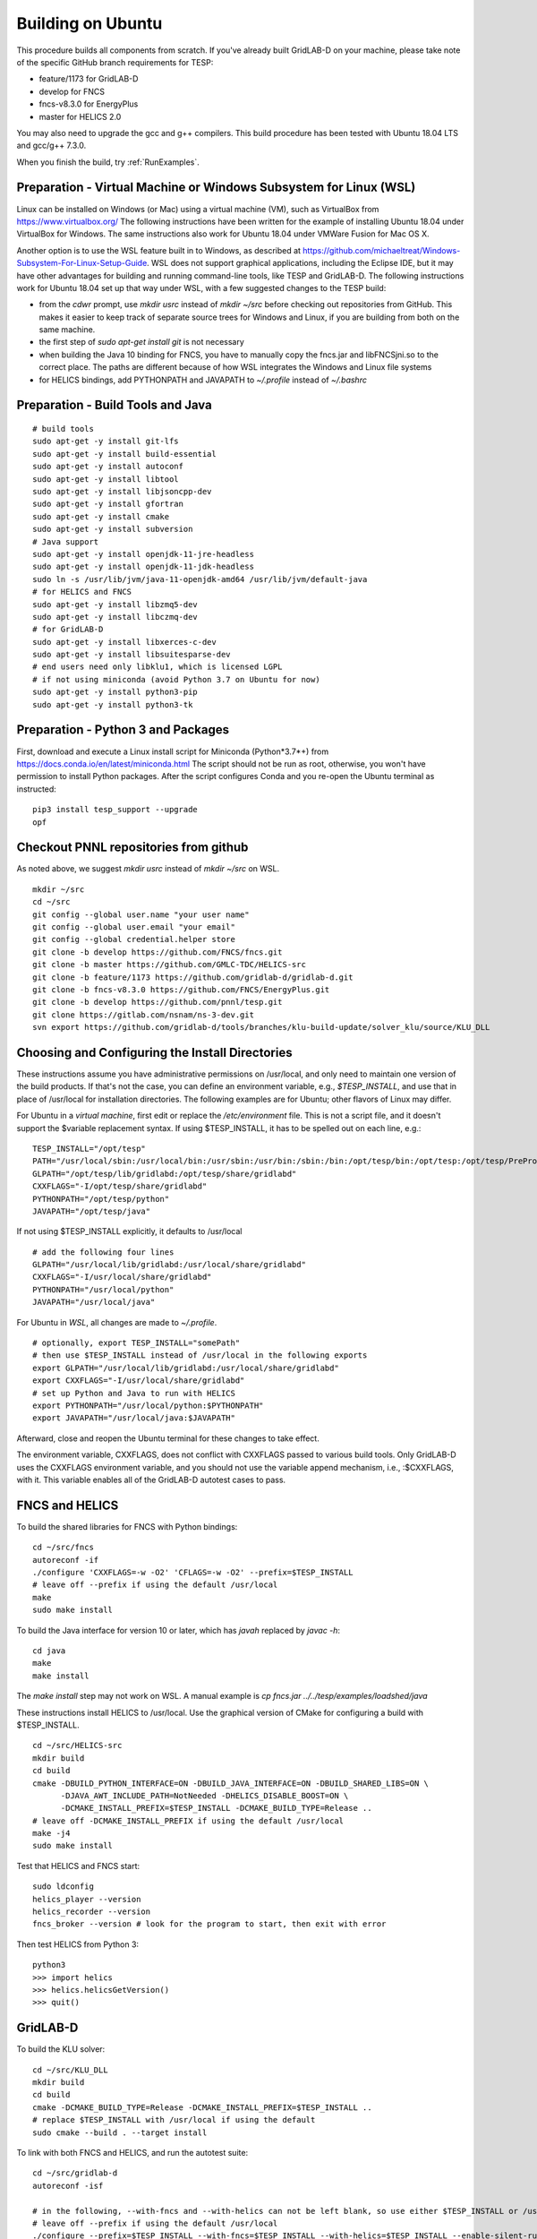 Building on Ubuntu
------------------

This procedure builds all components from scratch. If you've already
built GridLAB-D on your machine, please take note of the specific
GitHub branch requirements for TESP:

- feature/1173 for GridLAB-D
- develop for FNCS
- fncs-v8.3.0 for EnergyPlus
- master for HELICS 2.0

You may also need to upgrade the gcc and g++ compilers. This build 
procedure has been tested with Ubuntu 18.04 LTS and gcc/g++ 7.3.0.

When you finish the build, try :ref:`RunExamples`.

Preparation - Virtual Machine or Windows Subsystem for Linux (WSL)
~~~~~~~~~~~~~~~~~~~~~~~~~~~~~~~~~~~~~~~~~~~~~~~~~~~~~~~~~~~~~~~~~~

Linux can be installed on Windows (or Mac) using a virtual machine (VM), such as
VirtualBox from https://www.virtualbox.org/ The following instructions have
been written for the example of installing Ubuntu 18.04 under VirtualBox for Windows.
The same instructions also work for Ubuntu 18.04 under VMWare Fusion for Mac OS X.

Another option is to use the WSL feature built in to Windows, as described at
https://github.com/michaeltreat/Windows-Subsystem-For-Linux-Setup-Guide. WSL does not support
graphical applications, including the Eclipse IDE, but it may have other advantages for
building and running command-line tools, like TESP and GridLAB-D. The following
instructions work for Ubuntu 18.04 set up that way under WSL, with a few suggested 
changes to the TESP build:

- from the *cdwr* prompt, use *mkdir usrc* instead of *mkdir ~/src* before checking out repositories from GitHub. This makes it easier to keep track of separate source trees for Windows and Linux, if you are building from both on the same machine.
- the first step of *sudo apt-get install git* is not necessary
- when building the Java 10 binding for FNCS, you have to manually copy the fncs.jar and libFNCSjni.so to the correct place. The paths are different because of how WSL integrates the Windows and Linux file systems
- for HELICS bindings, add PYTHONPATH and JAVAPATH to *~/.profile* instead of *~/.bashrc*

Preparation - Build Tools and Java
~~~~~~~~~~~~~~~~~~~~~~~~~~~~~~~~~~

::

 # build tools
 sudo apt-get -y install git-lfs
 sudo apt-get -y install build-essential
 sudo apt-get -y install autoconf
 sudo apt-get -y install libtool
 sudo apt-get -y install libjsoncpp-dev
 sudo apt-get -y install gfortran
 sudo apt-get -y install cmake
 sudo apt-get -y install subversion
 # Java support
 sudo apt-get -y install openjdk-11-jre-headless
 sudo apt-get -y install openjdk-11-jdk-headless
 sudo ln -s /usr/lib/jvm/java-11-openjdk-amd64 /usr/lib/jvm/default-java
 # for HELICS and FNCS
 sudo apt-get -y install libzmq5-dev
 sudo apt-get -y install libczmq-dev
 # for GridLAB-D
 sudo apt-get -y install libxerces-c-dev
 sudo apt-get -y install libsuitesparse-dev
 # end users need only libklu1, which is licensed LGPL
 # if not using miniconda (avoid Python 3.7 on Ubuntu for now)
 sudo apt-get -y install python3-pip
 sudo apt-get -y install python3-tk

Preparation - Python 3 and Packages
~~~~~~~~~~~~~~~~~~~~~~~~~~~~~~~~~~~

First, download and execute a Linux install script for Miniconda (Python*3.7*+) 
from https://docs.conda.io/en/latest/miniconda.html  The script should not be
run as root, otherwise, you won't have permission to install Python packages.
After the script configures Conda and you re-open the Ubuntu terminal as instructed:

::

 pip3 install tesp_support --upgrade
 opf 

Checkout PNNL repositories from github
~~~~~~~~~~~~~~~~~~~~~~~~~~~~~~~~~~~~~~

As noted above, we suggest *mkdir usrc* instead of *mkdir ~/src* on WSL.

::

 mkdir ~/src
 cd ~/src
 git config --global user.name "your user name"
 git config --global user.email "your email"
 git config --global credential.helper store
 git clone -b develop https://github.com/FNCS/fncs.git
 git clone -b master https://github.com/GMLC-TDC/HELICS-src
 git clone -b feature/1173 https://github.com/gridlab-d/gridlab-d.git
 git clone -b fncs-v8.3.0 https://github.com/FNCS/EnergyPlus.git
 git clone -b develop https://github.com/pnnl/tesp.git
 git clone https://gitlab.com/nsnam/ns-3-dev.git
 svn export https://github.com/gridlab-d/tools/branches/klu-build-update/solver_klu/source/KLU_DLL

Choosing and Configuring the Install Directories
~~~~~~~~~~~~~~~~~~~~~~~~~~~~~~~~~~~~~~~~~~~~~~~~

These instructions assume you have administrative permissions on /usr/local, and only
need to maintain one version of the build products.  If that's not the case, you
can define an environment variable, e.g., *$TESP_INSTALL*, and use that in place of
/usr/local for installation directories. The following examples are for Ubuntu; 
other flavors of Linux may differ.

For Ubuntu in a *virtual machine*, first edit or replace the */etc/environment* file.
This is not a script file, and it doesn't support the $variable replacement syntax. If using
$TESP_INSTALL, it has to be spelled out on each line, e.g.:

::

 TESP_INSTALL="/opt/tesp"
 PATH="/usr/local/sbin:/usr/local/bin:/usr/sbin:/usr/bin:/sbin:/bin:/opt/tesp/bin:/opt/tesp:/opt/tesp/PreProcess:/opt/tesp/PostProcess"
 GLPATH="/opt/tesp/lib/gridlabd:/opt/tesp/share/gridlabd"
 CXXFLAGS="-I/opt/tesp/share/gridlabd"
 PYTHONPATH="/opt/tesp/python"
 JAVAPATH="/opt/tesp/java"

If not using $TESP_INSTALL explicitly, it defaults to /usr/local

::

 # add the following four lines
 GLPATH="/usr/local/lib/gridlabd:/usr/local/share/gridlabd"
 CXXFLAGS="-I/usr/local/share/gridlabd"
 PYTHONPATH="/usr/local/python"
 JAVAPATH="/usr/local/java"

For Ubuntu in *WSL*, all changes are made to *~/.profile*.

::

 # optionally, export TESP_INSTALL="somePath"
 # then use $TESP_INSTALL instead of /usr/local in the following exports
 export GLPATH="/usr/local/lib/gridlabd:/usr/local/share/gridlabd"
 export CXXFLAGS="-I/usr/local/share/gridlabd"
 # set up Python and Java to run with HELICS
 export PYTHONPATH="/usr/local/python:$PYTHONPATH"
 export JAVAPATH="/usr/local/java:$JAVAPATH"

Afterward, close and reopen the Ubuntu terminal for these changes to take effect.

The environment variable, CXXFLAGS, does not conflict with CXXFLAGS passed to various
build tools. Only GridLAB-D uses the CXXFLAGS environment variable, and you should
not use the variable append mechanism, i.e., :$CXXFLAGS, with it. This variable
enables all of the GridLAB-D autotest cases to pass.

FNCS and HELICS
~~~~~~~~~~~~~~~

To build the shared libraries for FNCS with Python bindings:

::

 cd ~/src/fncs
 autoreconf -if
 ./configure 'CXXFLAGS=-w -O2' 'CFLAGS=-w -O2' --prefix=$TESP_INSTALL
 # leave off --prefix if using the default /usr/local
 make
 sudo make install

To build the Java interface for version 10 or later, which has *javah* replaced by *javac -h*:

::

 cd java
 make
 make install

The *make install* step may not work on WSL. A manual example is *cp fncs.jar ../../tesp/examples/loadshed/java*

These instructions install HELICS to /usr/local. Use the graphical version of CMake 
for configuring a build with $TESP_INSTALL.

::

 cd ~/src/HELICS-src
 mkdir build
 cd build
 cmake -DBUILD_PYTHON_INTERFACE=ON -DBUILD_JAVA_INTERFACE=ON -DBUILD_SHARED_LIBS=ON \
       -DJAVA_AWT_INCLUDE_PATH=NotNeeded -DHELICS_DISABLE_BOOST=ON \
       -DCMAKE_INSTALL_PREFIX=$TESP_INSTALL -DCMAKE_BUILD_TYPE=Release ..
 # leave off -DCMAKE_INSTALL_PREFIX if using the default /usr/local
 make -j4
 sudo make install

Test that HELICS and FNCS start:

::

 sudo ldconfig
 helics_player --version
 helics_recorder --version
 fncs_broker --version # look for the program to start, then exit with error

Then test HELICS from Python 3:

::

 python3
 >>> import helics
 >>> helics.helicsGetVersion()
 >>> quit()

GridLAB-D
~~~~~~~~~

To build the KLU solver:

::

 cd ~/src/KLU_DLL
 mkdir build
 cd build
 cmake -DCMAKE_BUILD_TYPE=Release -DCMAKE_INSTALL_PREFIX=$TESP_INSTALL ..
 # replace $TESP_INSTALL with /usr/local if using the default
 sudo cmake --build . --target install

To link with both FNCS and HELICS, and run the autotest suite:

::

 cd ~/src/gridlab-d
 autoreconf -isf

 # in the following, --with-fncs and --with-helics can not be left blank, so use either $TESP_INSTALL or /usr/local for both
 # leave off --prefix if using the default /usr/local
 ./configure --prefix=$TESP_INSTALL --with-fncs=$TESP_INSTALL --with-helics=$TESP_INSTALL --enable-silent-rules 'CFLAGS=-w -O2' 'CXXFLAGS=-w -O2 -std=c++14' 'LDFLAGS=-w'
 # for debugging use 'CXXFLAGS=-w -g -O0' and 'CFLAGS=-w -std=c++14 -g -O0' and 'LDFLAGS=-w -g -O0'

 make
 sudo make install
 gridlabd --validate 

EnergyPlus
~~~~~~~~~~

These following instructions install EnergyPlus with FNCS linkage and key portions of the retail v8.3 installation.

::

 cd ~/src/EnergyPlus
 mkdir build
 cd build
 cmake -DCMAKE_INSTALL_PREFIX=$TESP_INSTALL -DBUILD_FORTRAN=ON -DBUILD_PACKAGE=ON -DENABLE_INSTALL_REMOTE=OFF ..
 # leave off -DCMAKE_INSTALL_PREFIX if using the default /usr/local
 make -j4
 sudo make install

Build eplus_agent
~~~~~~~~~~~~~~~~~

::

 cd ~/src/tesp/src/energyplus
 # the following steps are also in go.sh
 autoheader
 aclocal
 automake --add-missing
 autoconf
 ./configure --prefix=$TESP_INSTALL --with-fncs=$TESP_INSTALL 'CXXFLAGS=-w -O2' 'CFLAGS=-w -O2'
 # leave off --prefix and --with-fncs if using the default /usr/local
 make
 sudo make install

Build ns3 with HELICS
~~~~~~~~~~~~~~~~~~~~~

First, in order to build ns-3 with Python bindings, we need to install the Python
binding generator that it uses, and then manually patch one of the ns-3 build files.

::
 
 pip3 install pybindgen
 pip3 show pybindgen
 # edit line 17 of ~/src/ns-3-dev/bindings/python/wscript to specify the correct matching version, for example:
 REQUIRED_PYBINDGEN_VERSION = '0.20.1'

Then, we can build ns-3, install that into the same location as other parts of TESP, and test it:

::

 cd ~/src/ns-3-dev
 git clone -b feature/13b https://github.com/GMLC-TDC/helics-ns3 contrib/helics
 # --with-helics may not be left blank, so use either $TESP_INSTALL or /usr/local
 ./waf configure --build-profile=optimized --prefix=$TESP_INSTALL --with-helics=$TESP_INSTALL --disable-werror --enable-examples --enable-tests
 ./waf build 
 sudo ./waf install
 ./test.py

Prepare for Testing
~~~~~~~~~~~~~~~~~~~

This command ensures Ubuntu will find all the new libraries, 
before you try :ref:`RunExamples`.

::

 # if using $TESP_INSTALL, edit the helper file tesp_ld.conf accordingly and then:
 sudo cp ~src/tesp/install/Linux/helpers/tesp_ld.conf /etc/ld.so.conf.d
 # then, regardless of whether the previous command was necessary:
 sudo ldconfig

In case you have both Python 2 and Python 3 installed, the TESP example
scripts and post-processing programs only invoke *python3*.

DEPRECATED: MATPOWER, MATLAB Runtime (MCR) and wrapper
~~~~~~~~~~~~~~~~~~~~~~~~~~~~~~~~~~~~~~~~~~~~~~~~~~~~~~

This procedure to support MATPOWER is no longer used in TESP at PNNL, but it may
be useful to others working with TESP and MATPOWER.

::

 cd ~/src/tesp/src/matpower/ubuntu
 ./get_mcr.sh
 mkdir temp
 mv *.zip temp
 cd temp
 unzip MCR_R2013a_glnxa64_installer.zip
 ./install  # choose /usr/local/MATLAB/MCR/v81 for installation target directory
 cd ..
 make

 # so far, start_MATPOWER executable is built
 # see MATLAB_MCR.conf for instructions to add MCR libraries to the Ubuntu search path
 # unfortunately, this creates problems for other applications, and had to be un-done.
 # need to investigate further: 
 # see http://sgpsproject.sourceforge.net/JavierVGomez/index.php/Solving_issues_with_GLIBCXX_and_libstdc%2B%2B 


